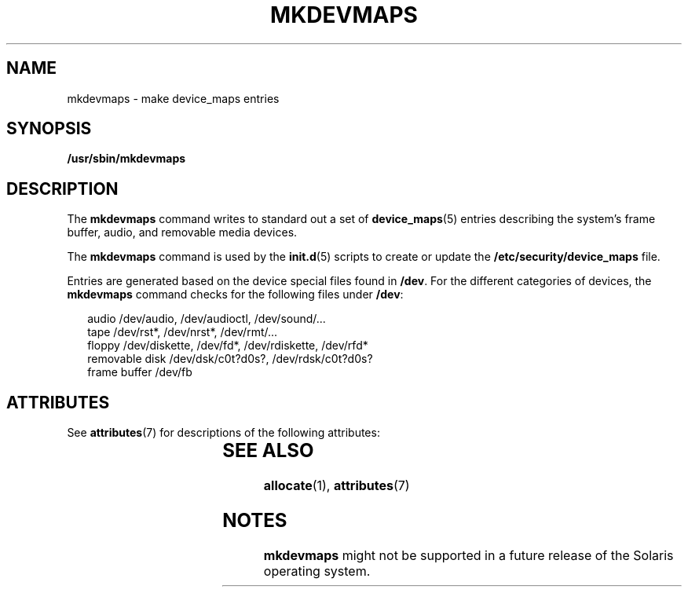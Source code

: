 '\" te
.\" Copyright 2001, Sun Microsystems, Inc. All Rights Reserved.
.\" The contents of this file are subject to the terms of the Common Development and Distribution License (the "License").  You may not use this file except in compliance with the License.
.\" You can obtain a copy of the license at usr/src/OPENSOLARIS.LICENSE or http://www.opensolaris.org/os/licensing.  See the License for the specific language governing permissions and limitations under the License.
.\" When distributing Covered Code, include this CDDL HEADER in each file and include the License file at usr/src/OPENSOLARIS.LICENSE.  If applicable, add the following below this CDDL HEADER, with the fields enclosed by brackets "[]" replaced with your own identifying information: Portions Copyright [yyyy] [name of copyright owner]
.TH MKDEVMAPS 8 "Mar 6, 2017"
.SH NAME
mkdevmaps \- make device_maps entries
.SH SYNOPSIS
.LP
.nf
\fB/usr/sbin/mkdevmaps\fR
.fi

.SH DESCRIPTION
.LP
The \fBmkdevmaps\fR command writes to standard out a set of
\fBdevice_maps\fR(5) entries describing the system's frame buffer, audio, and
removable media devices.
.sp
.LP
The \fBmkdevmaps\fR command is used by the \fBinit.d\fR(5) scripts to create or
update the \fB/etc/security/device_maps\fR file.
.sp
.LP
Entries are generated based on the device special files found in \fB/dev\fR.
For the different categories of devices, the \fBmkdevmaps\fR command checks for
the following files under \fB/dev\fR:
.sp
.in +2
.nf
audio           /dev/audio, /dev/audioctl, /dev/sound/...
tape            /dev/rst*, /dev/nrst*, /dev/rmt/...
floppy          /dev/diskette, /dev/fd*, /dev/rdiskette, /dev/rfd*
removable disk  /dev/dsk/c0t?d0s?, /dev/rdsk/c0t?d0s?
frame buffer    /dev/fb
.fi
.in -2

.SH ATTRIBUTES
.LP
See \fBattributes\fR(7) for descriptions of the following attributes:
.sp

.sp
.TS
box;
c | c
l | l .
ATTRIBUTE TYPE	ATTRIBUTE VALUE
_
Interface Stability	Obsolete
.TE

.SH SEE ALSO
.LP
\fBallocate\fR(1),
\fBattributes\fR(7)
.SH NOTES
.LP
\fBmkdevmaps\fR might not be supported in a future release of the Solaris
operating system.

